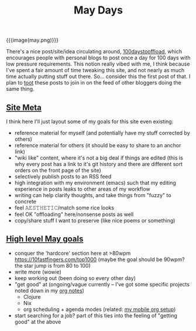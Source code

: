#+title: May Days
#+rss_title: May Days

{{{image(may.png)}}}

There's a nice post/site/idea circulating around, [[https://100daystooffload.com/][100daystooffload]], which encourages people with personal blogs to post once a day for 100 days with low pressure requirements. This notion really vibed with me, I think because I've spent a fair amount of time tweaking this site, and not nearly as much time actually putting stuff out there. So... consider this the first post of that. I plan to [[https://mastodon.social/web/accounts/405380][toot]] these posts to join in on the feed of other bloggers doing the same thing.

** [[#h-a074491a-fbb9-48fe-80af-ec7786fa9a03][Site Meta]]
:PROPERTIES:
:CUSTOM_ID: h-a074491a-fbb9-48fe-80af-ec7786fa9a03
:END:

I think here I'll just layout some of my goals for this site even existing:

- reference material for myself (and potentially have my stuff corrected by others)
- reference material for others (it should be easy to share to an anchor link)
- "wiki like" content, where it's not a big deal if things are edited (this is why every post has a link to it's git history and there are different sort orders on the front page of the site)
- selectively publish posts to an RSS feed
- high integration with my environment (emacs) such that my editing experience in posts leaks to other areas of my workflow
- writing can help clarify thoughts, and take things from "fuzzy" to concrete
- feel 𝙰𝙴𝚂𝚃𝙷𝙴𝚃𝙸𝙲/match some rice looks
- feel OK "offloading" here/nonsense posts as well
- copy/share stuff I want to preserve (like nice poems or something)

** [[#h-85a7eb4b-3bbc-4dcb-93e5-e96744faac46][High level May goals]]
:PROPERTIES:
:CUSTOM_ID: h-85a7eb4b-3bbc-4dcb-93e5-e96744faac46
:END:

- conquer the 'hardcore' section here at >80wpm https://10fastfingers.com/top1000 (maybe the goal should be 90wpm? the star jump is from 80 to 100)
- write more (wowie)
- keep working out (been doing so every other day)
- "get good" at (ongoing/vague currently -- I've got some specific projects noted down in my [[https://orgmode.org/][org notes]])
  - Clojure
  - Nix
  - org scheduling + agenda modes (related: [[https://notes.neeasade.net/mobile-capture-with-orgzly-termux-and-syncthing.html][my mobile org setup]])
- start searching for a job? part of this ties into the feeling of "getting good" at the above
